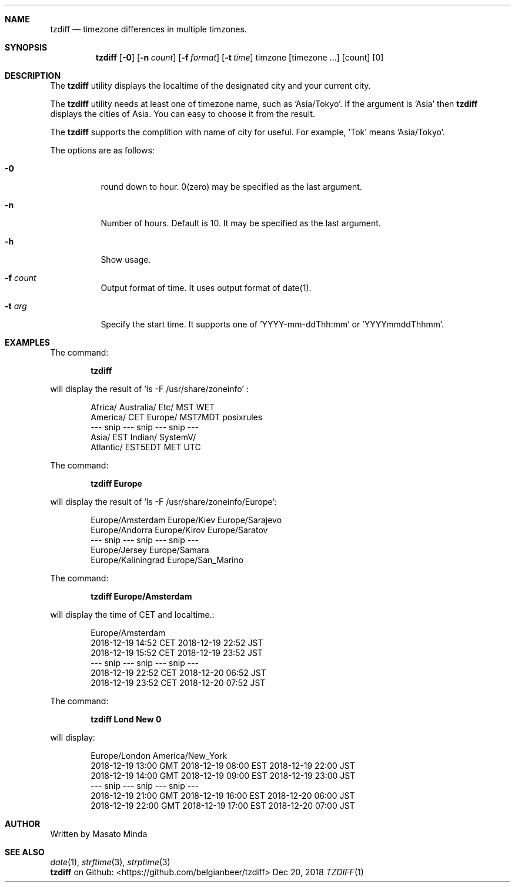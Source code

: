 .\"
.\"  Copyright (c) 2016 - 2018 Masato Minda
.\"  All rights reserved.
.\"
.\"  Redistribution and use in source and binary forms, with or without
.\"  modification, are permitted provided that the following conditions
.\"  are met:
.\"  1. Redistributions of source code must retain the above copyright
.\"     notice, this list of conditions and the following disclaimer.
.\"  2. Redistributions in binary form must reproduce the above copyright
.\"     notice, this list of conditions and the following disclaimer in the
.\"     documentation and/or other materials provided with the distribution.
.\"
.\"  THIS SOFTWARE IS PROVIDED BY THE AUTHOR AND CONTRIBUTORS ``AS IS'' AND
.\"  ANY EXPRESS OR IMPLIED WARRANTIES, INCLUDING, BUT NOT LIMITED TO, THE
.\"  IMPLIED WARRANTIES OF MERCHANTABILITY AND FITNESS FOR A PARTICULAR PURPOSE
.\"  ARE DISCLAIMED.  IN NO EVENT SHALL THE AUTHOR OR CONTRIBUTORS BE LIABLE
.\"  FOR ANY DIRECT, INDIRECT, INCIDENTAL, SPECIAL, EXEMPLARY, OR CONSEQUENTIAL
.\"  DAMAGES (INCLUDING, BUT NOT LIMITED TO, PROCUREMENT OF SUBSTITUTE GOODS
.\"  OR SERVICES; LOSS OF USE, DATA, OR PROFITS; OR BUSINESS INTERRUPTION)
.\"  HOWEVER CAUSED AND ON ANY THEORY OF LIABILITY, WHETHER IN CONTRACT, STRICT
.\"  LIABILITY, OR TORT (INCLUDING NEGLIGENCE OR OTHERWISE) ARISING IN ANY WAY
.\"  OUT OF THE USE OF THIS SOFTWARE, EVEN IF ADVISED OF THE POSSIBILITY OF
.\"  SUCH DAMAGE.
.\"
.Dd Dec 20, 2018
.Dt TZDIFF 1
.OS
.Sh NAME
.Nm tzdiff
.Nd timezone differences in multiple timzones.
.Sh SYNOPSIS
.Nm
.Op Fl 0
.Op Fl n Ar count
.Op Fl f Ar format
.Op Fl t Ar time
timzone
.Op timezone ...
.Op count
.Op 0
.Sh DESCRIPTION
The
.Nm
utility displays the localtime of the designated city and your current city.
.Pp
The
.Nm
utility needs at least one of timezone name, such as 'Asia/Tokyo'.
If the argument is 'Asia' then 
.Nm
displays the cities of Asia. You can easy to choose it from the result.
.Pp
The
.Nm
supports the complition with name of city for useful.
For example, 'Tok' means 'Asia/Tokyo'.
.Pp
The options are as follows:
.Bl -tag -width Ds
.It Fl 0
round down to hour. 0(zero) may be specified as the last argument.
.It Fl n
Number of hours. Default is 10. It may be specified as the last argument.
.It Fl h
Show usage.
.It Fl f Ar count
Output format of time. It uses output format of date(1).
.It Fl t Ar arg
Specify the start time.
It supports one of 'YYYY-mm-ddThh:mm' or 'YYYYmmddThhmm'.
.Sh EXAMPLES
The command:
.Pp
.Dl "tzdiff"
.Pp
will display the result of 'ls -F /usr/share/zoneinfo' :
.Bd -literal -offset indent
Africa/       Australia/    Etc/          MST           WET
America/      CET           Europe/       MST7MDT       posixrules
--- snip --- snip --- snip ---
Asia/         EST           Indian/       SystemV/
Atlantic/     EST5EDT       MET           UTC
.Ed
.Pp
The command:
.Pp
.Dl "tzdiff Europe"
.Pp
will display the result of 'ls -F /usr/share/zoneinfo/Europe':
.Bd -literal -offset indent
Europe/Amsterdam        Europe/Kiev             Europe/Sarajevo
Europe/Andorra          Europe/Kirov            Europe/Saratov
--- snip --- snip --- snip ---
Europe/Jersey           Europe/Samara
Europe/Kaliningrad      Europe/San_Marino
.Ed
.Pp
The command:
.Pp
.Dl "tzdiff Europe/Amsterdam"
.Pp
will display the time of CET and localtime.:
.Pp
.Bd -literal -offset indent
Europe/Amsterdam
2018-12-19 14:52 CET    2018-12-19 22:52 JST
2018-12-19 15:52 CET    2018-12-19 23:52 JST
--- snip --- snip --- snip ---
2018-12-19 22:52 CET    2018-12-20 06:52 JST
2018-12-19 23:52 CET    2018-12-20 07:52 JST
.Ed
.Pp
The command:
.Pp
.Dl "tzdiff Lond New 0"
.Pp
will display:
.Bd -literal -offset indent
Europe/London           America/New_York
2018-12-19 13:00 GMT    2018-12-19 08:00 EST    2018-12-19 22:00 JST
2018-12-19 14:00 GMT    2018-12-19 09:00 EST    2018-12-19 23:00 JST
--- snip --- snip --- snip ---
2018-12-19 21:00 GMT    2018-12-19 16:00 EST    2018-12-20 06:00 JST
2018-12-19 22:00 GMT    2018-12-19 17:00 EST    2018-12-20 07:00 JST
.Ed
.Sh AUTHOR
Written by Masato Minda
.Sh SEE ALSO
.Xr date 1 ,
.Xr strftime 3 ,
.Xr strptime 3
.br
.Nm
on Github:
<https://github.com/belgianbeer/tzdiff>
